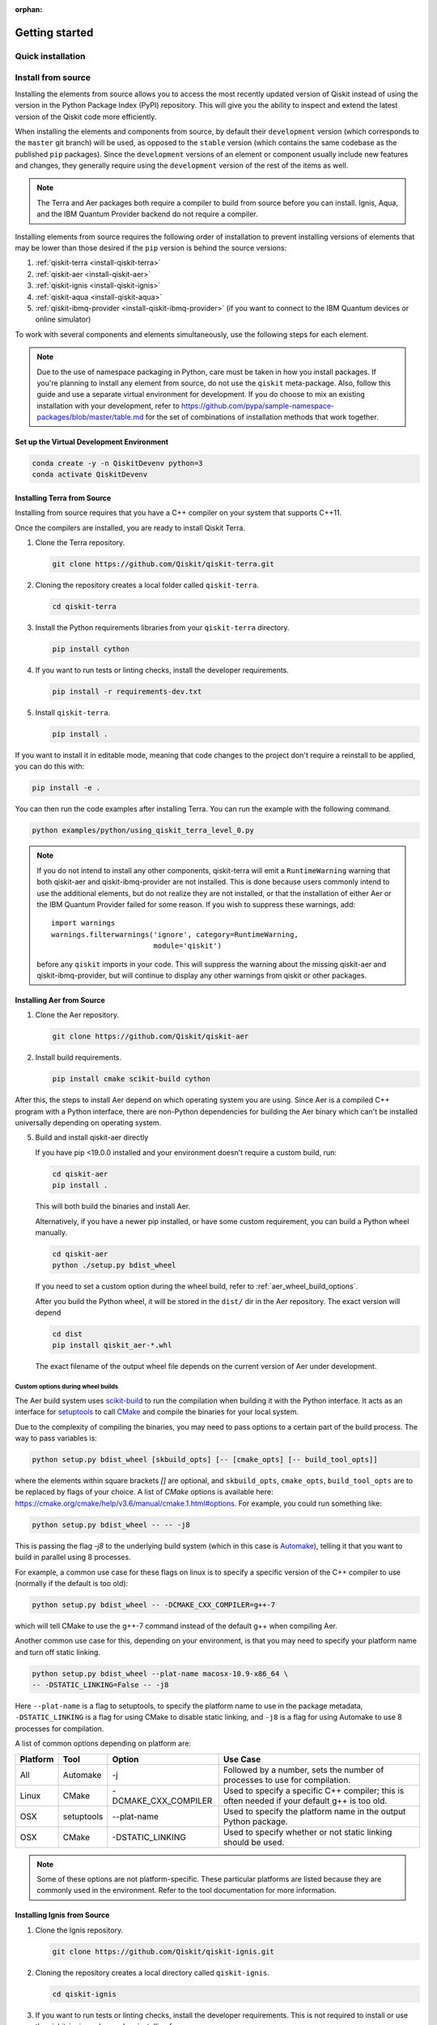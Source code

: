 :orphan:

###############
Getting started
###############

Quick installation
==================

.. tabbed:: Start locally

    Qiskit supports Python 3.6 or later. However, both Python and Qiskit are
    evolving ecosystems, and sometimes when new releases occur in one or the other,
    there can be problems with compatibility.

    We recommend installing `Anaconda <https://www.anaconda.com/download/>`__, a
    cross-platform Python distribution for scientific computing. Jupyter,
    included in Anaconda, is recommended for interacting with Qiskit.

    Qiskit is tested and supported on the following 64-bit systems:

    *	Ubuntu 16.04 or later
    *	macOS 10.12.6 or later
    *	Windows 7 or later

    We recommend using Python virtual environments to cleanly separate Qiskit from
    other applications and improve your experience.

    The simplest way to use environments is by using the ``conda`` command,
    included with Anaconda. A Conda environment allows you to specify a specific
    version of Python and set of libraries. Open a terminal window in the directory
    where you want to work.

    It is preferred that you use Anaconda prompt installed with the Anaconda.
    All you have to do is create a virtual environment inside Anaconda and activate the environment.
    These commands can be run in Anaconda prompt irrespective of Windows or Linux machine.

    Create a minimal environment with only Python installed in it.

    .. code:: sh

        conda create -n ENV_NAME python=3

    Activate your new environment.

    .. code:: sh

        conda activate ENV_NAME


    Next, install the Qiskit package.

    .. code:: sh

        pip install qiskit

    If the packages were installed correctly, you can run ``conda list`` to see the active
    packages in your virtual environment.

    If you intend to use visualization functionality or Jupyter notebooks it is
    recommended to install Qiskit with the extra ``visualization`` support:

    .. code:: sh

        pip install qiskit[visualization]

    It is worth pointing out that if you're a zsh user (which is the default shell on newer
    versions of macOS), you'll need to put ``qiskit[visualization]`` in quotes:

    .. code:: sh

        pip install 'qiskit[visualization]'


.. tabbed:: Start on the cloud

    The following cloud vendors have Qiskit pre-installed in their environments:

   .. raw:: html

      <div id="tutorial-cards-container">
      <hr class="tutorials-hr">
      <div class="row">
      <div id="tutorial-cards">
      <div class="list">

   .. customcarditem::
      :header: IBM Quantum Lab
      :card_description: Build quantum applications and experiments with Qiskit in a cloud programming environment.
      :image: _static/ibm_qlab.png
      :link: https://quantum-computing.ibm.com/

   .. customcarditem::
      :header: Strangeworks
      :card_description: A platform that enables users and organizations to easily apply quantum computing to their most pressing problems and research.
      :image: _static/strangeworks.png
      :link: https://strangeworks.com/

   .. raw:: html

      </div>
      <div class="pagination d-flex justify-content-center"></div>
      </div>
      </div>

Install from source
===================

Installing the elements from source allows you to access the most recently
updated version of Qiskit instead of using the version in the Python Package
Index (PyPI) repository. This will give you the ability to inspect and extend
the latest version of the Qiskit code more efficiently.

When installing the elements and components from source, by default their
``development`` version (which corresponds to the ``master`` git branch) will
be used, as opposed to the ``stable`` version (which contains the same codebase
as the published ``pip`` packages). Since the ``development`` versions of an
element or component usually include new features and changes, they generally
require using the ``development`` version of the rest of the items as well.

.. note::

  The Terra and Aer packages both require a compiler to build from source before
  you can install. Ignis, Aqua, and the IBM Quantum Provider backend
  do not require a compiler.

Installing elements from source requires the following order of installation to
prevent installing versions of elements that may be lower than those desired if the
``pip`` version is behind the source versions:

#. :ref:`qiskit-terra <install-qiskit-terra>`
#. :ref:`qiskit-aer <install-qiskit-aer>`
#. :ref:`qiskit-ignis <install-qiskit-ignis>`
#. :ref:`qiskit-aqua <install-qiskit-aqua>`
#. :ref:`qiskit-ibmq-provider <install-qiskit-ibmq-provider>`
   (if you want to connect to the IBM Quantum devices or online
   simulator)

To work with several components and elements simultaneously, use the following
steps for each element.

.. note::

   Due to the use of namespace packaging in Python, care must be taken in how you
   install packages. If you're planning to install any element from source, do not
   use the ``qiskit`` meta-package. Also, follow this guide and use a separate virtual
   environment for development. If you do choose to mix an existing installation
   with your development, refer to
   https://github.com/pypa/sample-namespace-packages/blob/master/table.md
   for the set of combinations of installation methods that work together.

Set up the Virtual Development Environment
------------------------------------------

.. code-block:: sh

   conda create -y -n QiskitDevenv python=3
   conda activate QiskitDevenv

.. _install-qiskit-terra:

Installing Terra from Source
----------------------------

Installing from source requires that you have a C++ compiler on your system that supports
C++11.


.. tabbed:: Compiler for Linux

   On most Linux platforms, the necessary GCC compiler is already installed.

.. tabbed:: Compiler for macOS

   If you use macOS, you can install the Clang compiler by installing XCode.
   Check if you have XCode and Clang installed by opening a terminal window and entering the
   following.

   .. code:: sh

      clang --version

   Install XCode and Clang by using the following command.

   .. code:: sh

      xcode-select --install

.. tabbed:: Compiler for Windows

   On Windows, it is easiest to install the Visual C++ compiler from the
   `Build Tools for Visual Studio 2017 <https://visualstudio.microsoft.com/downloads/#build-tools-for-visual-studio-2017>`__.
   You can instead install Visual Studio version 2015 or 2017, making sure to select the
   options for installing the C++ compiler.


Once the compilers are installed, you are ready to install Qiskit Terra.

1. Clone the Terra repository.

   .. code:: sh

      git clone https://github.com/Qiskit/qiskit-terra.git

2. Cloning the repository creates a local folder called ``qiskit-terra``.

   .. code:: sh

      cd qiskit-terra

3. Install the Python requirements libraries from your ``qiskit-terra`` directory.

   .. code:: sh

      pip install cython

4. If you want to run tests or linting checks, install the developer requirements.

   .. code:: sh

      pip install -r requirements-dev.txt

5. Install ``qiskit-terra``.

   .. code:: sh

      pip install .

If you want to install it in editable mode, meaning that code changes to the
project don't require a reinstall to be applied, you can do this with:

.. code:: sh

   pip install -e .

You can then run the code examples after installing Terra. You can
run the example with the following command.

.. code:: sh

   python examples/python/using_qiskit_terra_level_0.py


.. note::

    If you do not intend to install any other components, qiskit-terra will
    emit a ``RuntimeWarning`` warning that both qiskit-aer and
    qiskit-ibmq-provider are not installed. This is done because
    users commonly intend to use the additional elements,
    but do not realize they are not installed, or that the installation
    of either Aer or the IBM Quantum Provider failed for some reason. If you wish
    to suppress these warnings, add::

        import warnings
        warnings.filterwarnings('ignore', category=RuntimeWarning,
                                module='qiskit')

    before any ``qiskit`` imports in your code. This will suppress the
    warning about the missing qiskit-aer and qiskit-ibmq-provider, but
    will continue to display any other warnings from qiskit or other packages.

.. _install-qiskit-aer:

Installing Aer from Source
--------------------------

1. Clone the Aer repository.

   .. code:: sh

      git clone https://github.com/Qiskit/qiskit-aer

2. Install build requirements.

   .. code:: sh

      pip install cmake scikit-build cython

After this, the steps to install Aer depend on which operating system you are
using. Since Aer is a compiled C++ program with a Python interface, there are
non-Python dependencies for building the Aer binary which can't be installed
universally depending on operating system.


.. dropdown:: Linux

    3. Install compiler requirements.

        Building Aer requires a C++ compiler and development headers.

        If you're using Fedora or an equivalent Linux distribution,
        install using:

        .. code:: sh

            dnf install @development-tools

        For Ubuntu/Debian install it using:

        .. code:: sh

            apt-get install build-essential

    4. Install OpenBLAS development headers.

        If you're using Fedora or an equivalent Linux distribution,
        install using:

        .. code:: sh

            dnf install openblas-devel

        For Ubuntu/Debian install it using:

        .. code:: sh

            apt-get install libopenblas-dev


.. dropdown:: macOS

    3. Install dependencies.

        To use the `Clang <https://clang.llvm.org/>`__ compiler on macOS, you need to install
        an extra library for supporting `OpenMP <https://www.openmp.org/>`__.  You can use `brew <https://brew.sh/>`__
        to install this and other dependencies.

        .. code:: sh

            brew install libomp

    4. Then install a BLAS implementation; `OpenBLAS <https://www.openblas.net/>`__
        is the default choice.

        .. code:: sh

            brew install openblas

        Next, install ``Xcode Command Line Tools``.

        .. code:: sh

            xcode-select --install

.. dropdown:: Windows

    On Windows you need to use `Anaconda3 <https://www.anaconda.com/distribution/#windows>`__
    or `Miniconda3 <https://docs.conda.io/en/latest/miniconda.html>`__ to install all the
    dependencies.

    3. Install compiler requirements.

        .. code:: sh

            conda install --update-deps vs2017_win-64 vs2017_win-32 msvc_runtime

    4. Install binary and build dependencies.

        .. code:: sh

            conda install --update-deps -c conda-forge -y openblas cmake


5. Build and install qiskit-aer directly

   If you have pip <19.0.0 installed and your environment doesn't require a
   custom build, run:

   .. code:: sh

      cd qiskit-aer
      pip install .

   This will both build the binaries and install Aer.

   Alternatively, if you have a newer pip installed, or have some custom requirement,
   you can build a Python wheel manually.

   .. code:: sh

      cd qiskit-aer
      python ./setup.py bdist_wheel

   If you need to set a custom option during the wheel build, refer to
   :ref:`aer_wheel_build_options`.

   After you build the Python wheel, it will be stored in the ``dist/`` dir in the
   Aer repository. The exact version will depend

   .. code:: sh

      cd dist
      pip install qiskit_aer-*.whl

   The exact filename of the output wheel file depends on the current version of
   Aer under development.

.. _aer_wheel_build_options:

Custom options during wheel builds
^^^^^^^^^^^^^^^^^^^^^^^^^^^^^^^^^^

The Aer build system uses `scikit-build <https://scikit-build.readthedocs.io/en/latest/index.html>`__
to run the compilation when building it with the Python interface. It acts as an interface for
`setuptools <https://setuptools.readthedocs.io/en/latest/>`__ to call `CMake <https://cmake.org/>`__
and compile the binaries for your local system.

Due to the complexity of compiling the binaries, you may need to pass options
to a certain part of the build process. The way to pass variables is:

.. code:: sh

   python setup.py bdist_wheel [skbuild_opts] [-- [cmake_opts] [-- build_tool_opts]]

where the elements within square brackets `[]` are optional, and
``skbuild_opts``, ``cmake_opts``, ``build_tool_opts`` are to be replaced by
flags of your choice. A list of *CMake* options is available here:
https://cmake.org/cmake/help/v3.6/manual/cmake.1.html#options. For
example, you could run something like:

.. code:: sh

   python setup.py bdist_wheel -- -- -j8

This is passing the flag `-j8` to the underlying build system (which in this
case is `Automake <https://www.gnu.org/software/automake/>`__), telling it that you want
to build in parallel using 8 processes.

For example, a common use case for these flags on linux is to specify a
specific version of the C++ compiler to use (normally if the default is too
old):

.. code:: sh

   python setup.py bdist_wheel -- -DCMAKE_CXX_COMPILER=g++-7

which will tell CMake to use the g++-7 command instead of the default g++ when
compiling Aer.

Another common use case for this, depending on your environment, is that you may
need to specify your platform name and turn off static linking.

.. code:: sh

   python setup.py bdist_wheel --plat-name macosx-10.9-x86_64 \
   -- -DSTATIC_LINKING=False -- -j8

Here ``--plat-name`` is a flag to setuptools, to specify the platform name to
use in the package metadata, ``-DSTATIC_LINKING`` is a flag for using CMake
to disable static linking, and ``-j8`` is a flag for using Automake to use
8 processes for compilation.

A list of common options depending on platform are:

+--------+------------+----------------------+---------------------------------------------+
|Platform| Tool       | Option               | Use Case                                    |
+========+============+======================+=============================================+
| All    | Automake   | -j                   | Followed by a number, sets the number of    |
|        |            |                      | processes to use for compilation.           |
+--------+------------+----------------------+---------------------------------------------+
| Linux  | CMake      | -DCMAKE_CXX_COMPILER | Used to specify a specific C++ compiler;    |
|        |            |                      | this is often needed if your default g++ is |
|        |            |                      | too old.                                    |
+--------+------------+----------------------+---------------------------------------------+
| OSX    | setuptools | --plat-name          | Used to specify the platform name in the    |
|        |            |                      | output Python package.                      |
+--------+------------+----------------------+---------------------------------------------+
| OSX    | CMake      | -DSTATIC_LINKING     | Used to specify whether or not              |
|        |            |                      | static linking should be used.              |
+--------+------------+----------------------+---------------------------------------------+

.. note::
    Some of these options are not platform-specific. These particular platforms are listed
    because they are commonly used in the environment. Refer to the
    tool documentation for more information.

.. _install-qiskit-ignis:

Installing Ignis from Source
----------------------------

1. Clone the Ignis repository.

   .. code:: sh

      git clone https://github.com/Qiskit/qiskit-ignis.git

2. Cloning the repository creates a local directory called ``qiskit-ignis``.

   .. code:: sh

      cd qiskit-ignis

3. If you want to run tests or linting checks, install the developer requirements.
   This is not required to install or use the qiskit-ignis package when installing
   from source.

   .. code:: sh

      pip install -r requirements-dev.txt

4. Install Ignis.

   .. code:: sh

      pip install .

If you want to install it in editable mode, meaning that code changes to the
project don't require a reinstall to be applied:

.. code:: sh

    pip install -e .

.. _install-qiskit-aqua:

Installing Aqua from Source
---------------------------

1. Clone the Aqua repository.

   .. code:: sh

      git clone https://github.com/Qiskit/qiskit-aqua.git

2. Cloning the repository creates a local directory called ``qiskit-aqua``.

   .. code:: sh

      cd qiskit-aqua

3. If you want to run tests or linting checks, install the developer requirements.
   This is not required to install or use the qiskit-aqua package when installing
   from source.

   .. code:: sh

      pip install -r requirements-dev.txt

4. Install Aqua.

   .. code:: sh

      pip install .

If you want to install it in editable mode, meaning that code changes to the
project don't require a reinstall to be applied:

.. code:: sh

    pip install -e .

.. _install-qiskit-ibmq-provider:

Installing IBM Quantum Provider from Source
-------------------------------------------

1. Clone the qiskit-ibmq-provider repository.

   .. code:: sh

      git clone https://github.com/Qiskit/qiskit-ibmq-provider.git

2. Cloning the repository creates a local directory called ``qiskit-ibmq-provider``.

   .. code:: sh

      cd qiskit-ibmq-provider

3. If you want to run tests or linting checks, install the developer requirements.
   This is not required to install or use the qiskit-ibmq-provider package when
   installing from source.

   .. code:: sh

      pip install -r requirements-dev.txt

4. Install qiskit-ibmq-provider.

   .. code:: sh

      pip install .

If you want to install it in editable mode, meaning that code changes to the
project don't require a reinstall to be applied:

.. code:: sh

    pip install -e .

Ready to get going?...
======================

.. raw:: html

   <div class="tutorials-callout-container">
      <div class="row">

.. customcalloutitem::
   :description: Learn how to build, execute, and post-process quantum circuits with Qiskit.
   :header: Qiskit from the ground up
   :button_link:  intro_tutorial1.html
   :button_text: Start learning Qiskit


.. customcalloutitem::
   :description: Find out how to leverage Qiskit for everything from single-circuits to full quantum application development.
   :header: Dive into the tutorials
   :button_link:  tutorials.html
   :button_text: Qiskit tutorials

.. raw:: html

   </div>

.. Hiding - Indices and tables
   :ref:`genindex`
   :ref:`modindex`
   :ref:`search`

